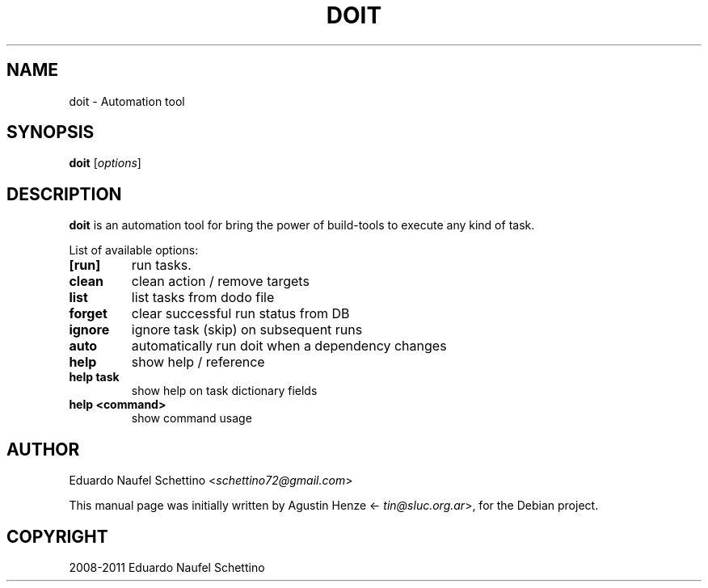 .TH "DOIT" "1" "Oct 5, 2012" "doit"
.SH NAME
doit \- Automation tool
.
.nr rst2man-indent-level 0
.
.de1 rstReportMargin
\\$1 \\n[an-margin]
level \\n[rst2man-indent-level]
level margin: \\n[rst2man-indent\\n[rst2man-indent-level]]
-
\\n[rst2man-indent0]
\\n[rst2man-indent1]
\\n[rst2man-indent2]
..
.de1 INDENT
.\" .rstReportMargin pre:
. RS \\$1
. nr rst2man-indent\\n[rst2man-indent-level] \\n[an-margin]
. nr rst2man-indent-level +1
.\" .rstReportMargin post:
..
.de UNINDENT
. RE
.\" indent \\n[an-margin]
.\" old: \\n[rst2man-indent\\n[rst2man-indent-level]]
.nr rst2man-indent-level -1
.\" new: \\n[rst2man-indent\\n[rst2man-indent-level]]
.in \\n[rst2man-indent\\n[rst2man-indent-level]]u
..
.\" Man page generated from reStructeredText.
.
.SH SYNOPSIS
.sp
\fBdoit\fP [\fIoptions\fP]
.SH DESCRIPTION
.sp
\fBdoit\fP is an automation tool for bring the power of build-tools to execute
any kind of task.
.sp
.sp
List of available options:
.INDENT 0.0
.TP
.B [run]
run tasks.
.TP
.B clean
clean action / remove targets
.TP
.B list
list tasks from dodo file
.TP
.B forget
clear successful run status from DB
.TP
.B ignore
ignore task (skip) on subsequent runs
.TP
.B auto
automatically run doit when a dependency changes
.TP
.B help
show help / reference
.TP
.B help task
show help on task dictionary fields
.TP
.B help <command>
show command usage
.SH AUTHOR
.sp
Eduardo Naufel Schettino <\fI\%schettino72@gmail.com\fP>
.sp
This manual page was initially written by Agustin Henze
<\fI\%tin@sluc.org.ar\fP>, for the Debian project.
.SH COPYRIGHT
2008-2011 Eduardo Naufel Schettino
.\" Generated by docutils manpage writer.
.\" 
.
